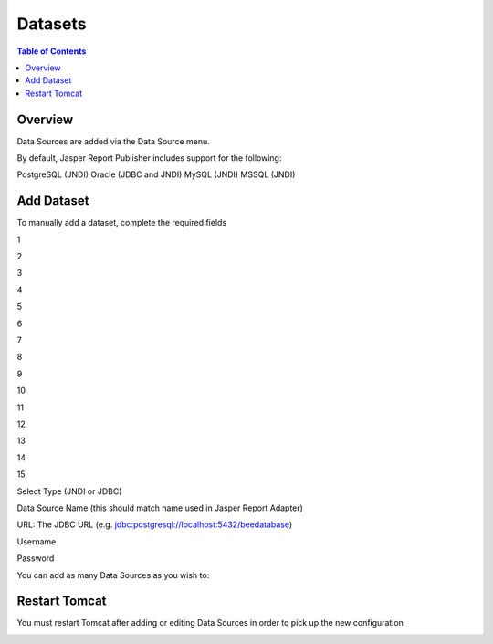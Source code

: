 .. This is a comment. Note how any initial comments are moved by
   transforms to after the document title, subtitle, and docinfo.

.. demo.rst from: http://docutils.sourceforge.net/docs/user/rst/demo.txt

.. |EXAMPLE| image:: static/yi_jing_01_chien.jpg
   :width: 1em

**********************
Datasets
**********************

.. contents:: Table of Contents
Overview
==================

Data Sources are added via the Data Source menu.

By default, Jasper Report Publisher includes support for the following:

PostgreSQL (JNDI)
Oracle (JDBC and JNDI)
MySQL (JNDI)
MSSQL (JNDI)

Add Dataset
================

To manually add a dataset, complete the required fields

1

.. image:: ../../_static/metadata-add-1.png

2

.. image:: ../../_static/metadata-add-2.png


3

.. image:: ../../_static/metadata-add-3.png

4

.. image:: ../../_static/metadata-add-4.png

5

.. image:: ../../_static/metadata-add-5.png

6

.. image:: ../../_static/metadata-add-6.png

7

.. image:: ../../_static/metadata-add-7.png

8

.. image:: ../../_static/metadata-add-8.png


9

.. image:: ../../_static/metadata-add-9.png

10

.. image:: ../../_static/metadata-add-10.png

11

.. image:: ../../_static/metadata-add-11.png

12

.. image:: ../../_static/metadata-add-12.png

13

.. image:: ../../_static/metadata-add-13.png

14

.. image:: ../../_static/metadata-add-14.png

15

.. image:: ../../_static/metadata-add-15.png

Select Type (JNDI or JDBC)

Data Source Name (this should match name used in Jasper Report Adapter)

URL: The JDBC URL (e.g. jdbc:postgresql://localhost:5432/beedatabase)

Username

Password

You can add as many Data Sources as you wish to:

.. image:: ../../_static/data-source-2.png

Restart Tomcat
================

You must restart Tomcat after adding or editing Data Sources in order to pick up the new configuration

.. image:: ../../_static/tomcat-restart.png









